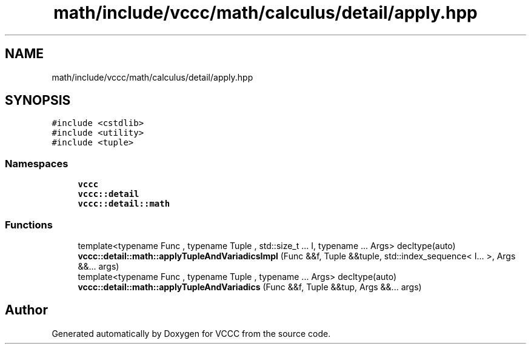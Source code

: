 .TH "math/include/vccc/math/calculus/detail/apply.hpp" 3 "Fri Dec 18 2020" "VCCC" \" -*- nroff -*-
.ad l
.nh
.SH NAME
math/include/vccc/math/calculus/detail/apply.hpp
.SH SYNOPSIS
.br
.PP
\fC#include <cstdlib>\fP
.br
\fC#include <utility>\fP
.br
\fC#include <tuple>\fP
.br

.SS "Namespaces"

.in +1c
.ti -1c
.RI " \fBvccc\fP"
.br
.ti -1c
.RI " \fBvccc::detail\fP"
.br
.ti -1c
.RI " \fBvccc::detail::math\fP"
.br
.in -1c
.SS "Functions"

.in +1c
.ti -1c
.RI "template<typename Func , typename Tuple , std::size_t \&.\&.\&. I, typename \&.\&.\&. Args> decltype(auto) \fBvccc::detail::math::applyTupleAndVariadicsImpl\fP (Func &&f, Tuple &&tuple, std::index_sequence< I\&.\&.\&. >, Args &&\&.\&.\&. args)"
.br
.ti -1c
.RI "template<typename Func , typename Tuple , typename \&.\&.\&. Args> decltype(auto) \fBvccc::detail::math::applyTupleAndVariadics\fP (Func &&f, Tuple &&tup, Args &&\&.\&.\&. args)"
.br
.in -1c
.SH "Author"
.PP 
Generated automatically by Doxygen for VCCC from the source code\&.

